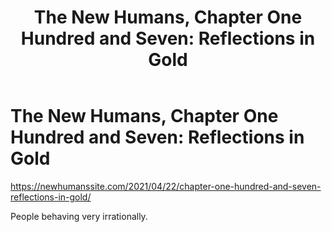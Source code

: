#+TITLE: The New Humans, Chapter One Hundred and Seven: Reflections in Gold

* The New Humans, Chapter One Hundred and Seven: Reflections in Gold
:PROPERTIES:
:Author: Wizard-of-Woah
:Score: 14
:DateUnix: 1619027348.0
:DateShort: 2021-Apr-21
:END:
[[https://newhumanssite.com/2021/04/22/chapter-one-hundred-and-seven-reflections-in-gold/]]

People behaving very irrationally.

